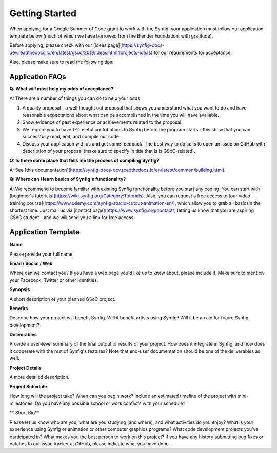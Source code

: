 .. _getting-started:

Getting Started
=====================

When applying for a Google Summer of Code grant to work with the Synfig, your application must follow our application template below (much of which we have borrowed from the Blender Foundation, with gratitude).

Before applying, please check with our [ideas page](https://synfig-docs-dev.readthedocs.io/en/latest/gsoc/2019/ideas.html#projects-ideas) for our requirements for acceptance. 

Also, please make sure to read the following tips:

Application FAQs
~~~~~~~~~~~~~~~~

**Q: What will most help my odds of acceptance?**

A: There are a number of things you can do to help your odds

1. A quality proposal - a well thought out proposal that shows you understand what you want to do and have reasonable expectations about what can be accomplished in the time you will have available.
2. Show evidence of past experience or achievements related to the proposal.
3. We require you to have 1-2 useful contributions to Synfig before the program starts - this show that you can successfully read, edit, and compile our code.
4. Discuss your application with us and get some feedback. The best way to do so is to open an issue on GitHub with description of your proposal (make sure to specify in title that is is GSoC-related).

**Q: Is there some place that tells me the process of compiling Synfig?**

A: See [this documentation](https://synfig-docs-dev.readthedocs.io/en/latest/common/building.html).

**Q: Where can I learn basics of Synfig's functionality?**

A: We recommend to become familiar with existing Synfig functionality before you start any coding. You can start with [beginner's tutorials](https://wiki.synfig.org/Category:Tutorials). Also, you can request a free access to [our video training course](https://www.udemy.com/synfig-studio-cutout-animation-en/), which allow you to grab all basicsin the shortest time. Just mail us via [contact page](https://www.synfig.org/contact/) letting us know that you are aspiring GSoC student - and we will send you a link for free access.

Application Template
~~~~~~~~~~~~~~~~~~~~

**Name**

Please provide your full name

**Email / Social / Web**

Where can we contact you? If you have a web page you'd like us to know about, please include it. Make sure to mention your Facebook, Twitter or other identities.

**Synopsis**

A short description of your planned GSoC project.

**Benefits**

Describe how your project will benefit Synfig. Will it benefit artists using Synfig? Will it be an aid for future Synfig development?

**Deliverables**

Provide a user-level summary of the final output or results of your project. How does it integrate in Synfig, and how does it cooperate with the rest of Synfig's features? Note that end-user documentation should be one of the deliverables as well.

**Project Details**

A more detailed description.

**Project Schedule**

How long will the project take? When can you begin work? 
Include an estimated timeline of the project with mini-milestones.
Do you have any possible school or work conflicts with your schedule?

** Short Bio**

Please let us know who are you, what are you studying (and where), and what activities do you enjoy? What is your experience using Synfig or animation or other computer graphics programs? What code development projects you've participated in? What makes you the best person to work on this project? If you have any history submitting bug fixes or patches to our issue tracker at GitHub, please indicate what you have done.
